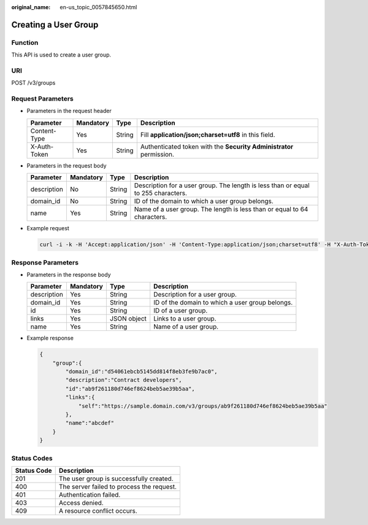 :original_name: en-us_topic_0057845650.html

.. _en-us_topic_0057845650:

Creating a User Group
=====================

Function
--------

This API is used to create a user group.

URI
---

POST /v3/groups

Request Parameters
------------------

-  Parameters in the request header

   +--------------+-----------+--------+---------------------------------------------------------------------+
   | Parameter    | Mandatory | Type   | Description                                                         |
   +==============+===========+========+=====================================================================+
   | Content-Type | Yes       | String | Fill **application/json;charset=utf8** in this field.               |
   +--------------+-----------+--------+---------------------------------------------------------------------+
   | X-Auth-Token | Yes       | String | Authenticated token with the **Security Administrator** permission. |
   +--------------+-----------+--------+---------------------------------------------------------------------+

-  Parameters in the request body

   +-------------+-----------+--------+-----------------------------------------------------------------------------------+
   | Parameter   | Mandatory | Type   | Description                                                                       |
   +=============+===========+========+===================================================================================+
   | description | No        | String | Description for a user group. The length is less than or equal to 255 characters. |
   +-------------+-----------+--------+-----------------------------------------------------------------------------------+
   | domain_id   | No        | String | ID of the domain to which a user group belongs.                                   |
   +-------------+-----------+--------+-----------------------------------------------------------------------------------+
   | name        | Yes       | String | Name of a user group. The length is less than or equal to 64 characters.          |
   +-------------+-----------+--------+-----------------------------------------------------------------------------------+

-  Example request

   .. code-block::

      curl -i -k -H 'Accept:application/json' -H 'Content-Type:application/json;charset=utf8' -H "X-Auth-Token:$token" -X POST -d'{"group": {"description": "Contract developers","domain_id": "d54061ebcb5145dd814f8eb3fe9b7ac0","name": "jixiang2"}}' https://sample.domain.com/v3/groups

Response Parameters
-------------------

-  Parameters in the response body

   +-------------+-----------+-------------+-------------------------------------------------+
   | Parameter   | Mandatory | Type        | Description                                     |
   +=============+===========+=============+=================================================+
   | description | Yes       | String      | Description for a user group.                   |
   +-------------+-----------+-------------+-------------------------------------------------+
   | domain_id   | Yes       | String      | ID of the domain to which a user group belongs. |
   +-------------+-----------+-------------+-------------------------------------------------+
   | id          | Yes       | String      | ID of a user group.                             |
   +-------------+-----------+-------------+-------------------------------------------------+
   | links       | Yes       | JSON object | Links to a user group.                          |
   +-------------+-----------+-------------+-------------------------------------------------+
   | name        | Yes       | String      | Name of a user group.                           |
   +-------------+-----------+-------------+-------------------------------------------------+

-  Example response

   .. code-block::

      {
          "group":{
              "domain_id":"d54061ebcb5145dd814f8eb3fe9b7ac0",
              "description":"Contract developers",
              "id":"ab9f261180d746ef8624beb5ae39b5aa",
              "links":{
                  "self":"https://sample.domain.com/v3/groups/ab9f261180d746ef8624beb5ae39b5aa"
              },
              "name":"abcdef"
          }
      }

Status Codes
------------

=========== =========================================
Status Code Description
=========== =========================================
201         The user group is successfully created.
400         The server failed to process the request.
401         Authentication failed.
403         Access denied.
409         A resource conflict occurs.
=========== =========================================
